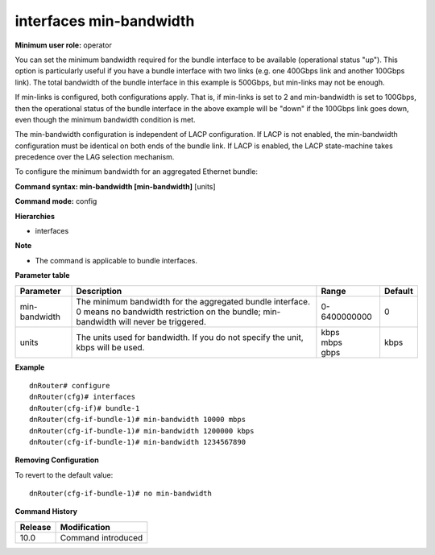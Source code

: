 interfaces min-bandwidth
------------------------

**Minimum user role:** operator

You can set the minimum bandwidth required for the bundle interface to be available (operational status "up"). This option is particularly useful if you have a bundle interface with two links (e.g. one 400Gbps link and another 100Gbps link). The total bandwidth of the bundle interface in this example is 500Gbps, but min-links may not be enough.

If min-links is configured, both configurations apply. That is, if min-links is set to 2 and min-bandwidth is set to 100Gbps, then the operational status of the bundle interface in the above example will be "down" if the 100Gbps link goes down, even though the minimum bandwidth condition is met.

The min-bandwidth configuration is independent of LACP configuration. If LACP is not enabled, the min-bandwidth configuration must be identical on both ends of the bundle link. If LACP is enabled, the LACP state-machine takes precedence over the LAG selection mechanism.

To configure the minimum bandwidth for an aggregated Ethernet bundle:

**Command syntax: min-bandwidth [min-bandwidth]** [units]

**Command mode:** config

**Hierarchies**

- interfaces

**Note**

- The command is applicable to bundle interfaces.

**Parameter table**

+---------------+----------------------------------------------------------------------------------+--------------+---------+
| Parameter     | Description                                                                      | Range        | Default |
+===============+==================================================================================+==============+=========+
| min-bandwidth | The minimum bandwidth for the aggregated bundle interface. 0 means no bandwidth  | 0-6400000000 | 0       |
|               | restriction on the bundle; min-bandwidth will never be triggered.                |              |         |
+---------------+----------------------------------------------------------------------------------+--------------+---------+
| units         | The units used for bandwidth. If you do not specify the unit, kbps will be used. | | kbps       | kbps    |
|               |                                                                                  | | mbps       |         |
|               |                                                                                  | | gbps       |         |
+---------------+----------------------------------------------------------------------------------+--------------+---------+

**Example**
::

    dnRouter# configure
    dnRouter(cfg)# interfaces
    dnRouter(cfg-if)# bundle-1
    dnRouter(cfg-if-bundle-1)# min-bandwidth 10000 mbps
    dnRouter(cfg-if-bundle-1)# min-bandwidth 1200000 kbps
    dnRouter(cfg-if-bundle-1)# min-bandwidth 1234567890


**Removing Configuration**

To revert to the default value:
::

    dnRouter(cfg-if-bundle-1)# no min-bandwidth

**Command History**

+---------+--------------------+
| Release | Modification       |
+=========+====================+
| 10.0    | Command introduced |
+---------+--------------------+
